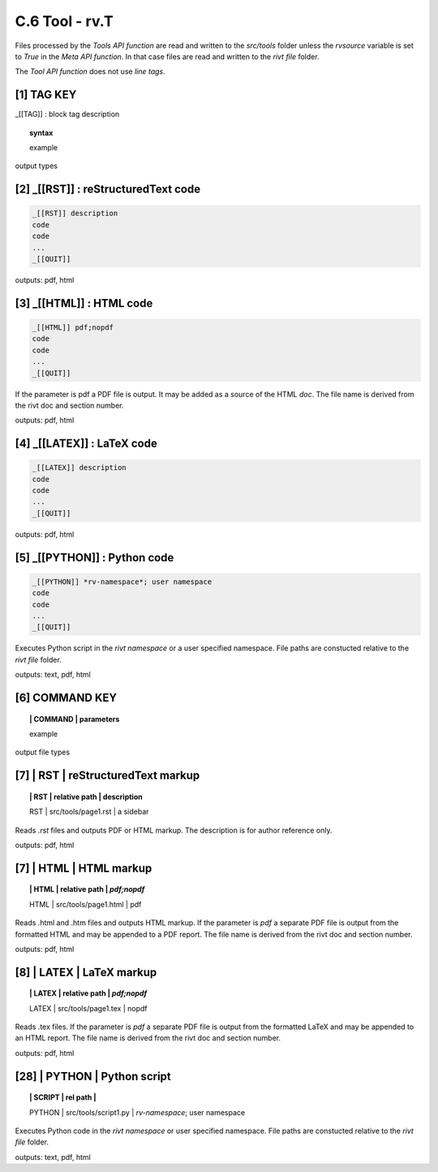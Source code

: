 **C.6 Tool - rv.T**
=======================

Files processed by the *Tools API function* are read and written to the
*src/tools* folder unless the *rvsource* variable is set to *True* in the *Meta
API function*. In that case files are read and written to the *rivt file* folder.

The *Tool API function* does not use *line tags*.

.. raw:: html

    <p id="api">&lt;i&gt;</p>


**[1]** TAG KEY
--------------------------------------------

.. raw:: html

    <hr>

_[[TAG]] : block tag description

.. raw:: html

    <hr>

.. topic::  syntax

    example

output types


.. raw:: html

    <p id="api">&lt;i&gt;</p>

**[2]** _[[RST]] : reStructuredText code
------------------------------------------------

.. raw:: html

    <hr>

.. code-block:: text 
        
     _[[RST]] description
     code
     code
     ...
     _[[QUIT]]
   
outputs: pdf, html

.. raw:: html

    <p id="api">&lt;i&gt;</p>

**[3]** _[[HTML]] : HTML code
------------------------------------------------

.. raw:: html

    <hr>

.. code-block:: text
        
     _[[HTML]] pdf;nopdf
     code
     code
     ...
     _[[QUIT]]

If the parameter is pdf a PDF file is output. It may be added as a
source of the HTML *doc*. The file name is derived from the rivt doc and section
number.

outputs: pdf, html

.. raw:: html

    <p id="api">&lt;i&gt;</p>

**[4]** _[[LATEX]] : LaTeX code
------------------------------------------------

.. raw:: html

    <hr>

.. code-block:: text
        
    _[[LATEX]] description
    code
    code
    ...
    _[[QUIT]]

outputs: pdf, html

.. raw:: html

    <p id="api">&lt;i&gt;</p>


.. raw:: html

    <p id="api">&lt;i&gt;</p>

**[5]** _[[PYTHON]] : Python code
------------------------------------------------

.. raw:: html

    <hr>

.. code-block:: text
     
      _[[PYTHON]] *rv-namespace*; user namespace
      code
      code
      ...
      _[[QUIT]]

Executes Python script in the *rivt namespace* or a user specified namespace.
File paths are constucted relative to the *rivt file* folder.


outputs: text, pdf, html

**[6]** COMMAND KEY
----------------------

.. raw:: html

    <hr>

.. topic:: | COMMAND | parameters

    example

output file types

.. raw:: html

    <p id="api">&lt;i&gt;</p>

**[7]** | RST | reStructuredText markup
-------------------------------------------

.. raw:: html

    <hr>

.. topic:: | RST | relative path | description

    | RST | src/tools/page1.rst | a sidebar

Reads *.rst* files and outputs PDF or HTML markup. The description is for author
reference only.

outputs: pdf, html


.. raw:: html

    <p id="api">&lt;i&gt;</p>

**[7]** | HTML | HTML markup
-------------------------------------------

.. raw:: html

    <hr>

.. topic:: | HTML | relative path | *pdf;nopdf*

    | HTML | src/tools/page1.html | pdf

Reads .html and .htm files and outputs HTML markup. If the parameter is *pdf* a
separate PDF file is output from the formatted HTML and may be appended to a
PDF report. The file name is derived from the rivt doc and section number.

outputs: pdf, html

.. raw:: html

    <p id="api">&lt;i&gt;</p>

**[8]** | LATEX | LaTeX markup
-------------------------------------------

.. raw:: html

    <hr>

.. topic:: | LATEX | relative path | *pdf;nopdf*

    | LATEX | src/tools/page1.tex | nopdf

Reads .tex files. If the parameter is *pdf* a separate PDF file is output from
the formatted LaTeX and may be appended to an HTML report. The file name is
derived from the rivt doc and section number.

outputs: pdf, html

.. raw:: html

    <p id="api">&lt;i&gt;</p>



**[28]** | PYTHON | Python script
-------------------------------------------

.. raw:: html

    <hr>

.. topic:: | SCRIPT | rel path | 
   
    | PYTHON | src/tools/script1.py | *rv-namespace*; user namespace

Executes Python code in the *rivt namespace* or user specified namespace. File
paths are constucted relative to the *rivt file* folder.

outputs: text, pdf, html